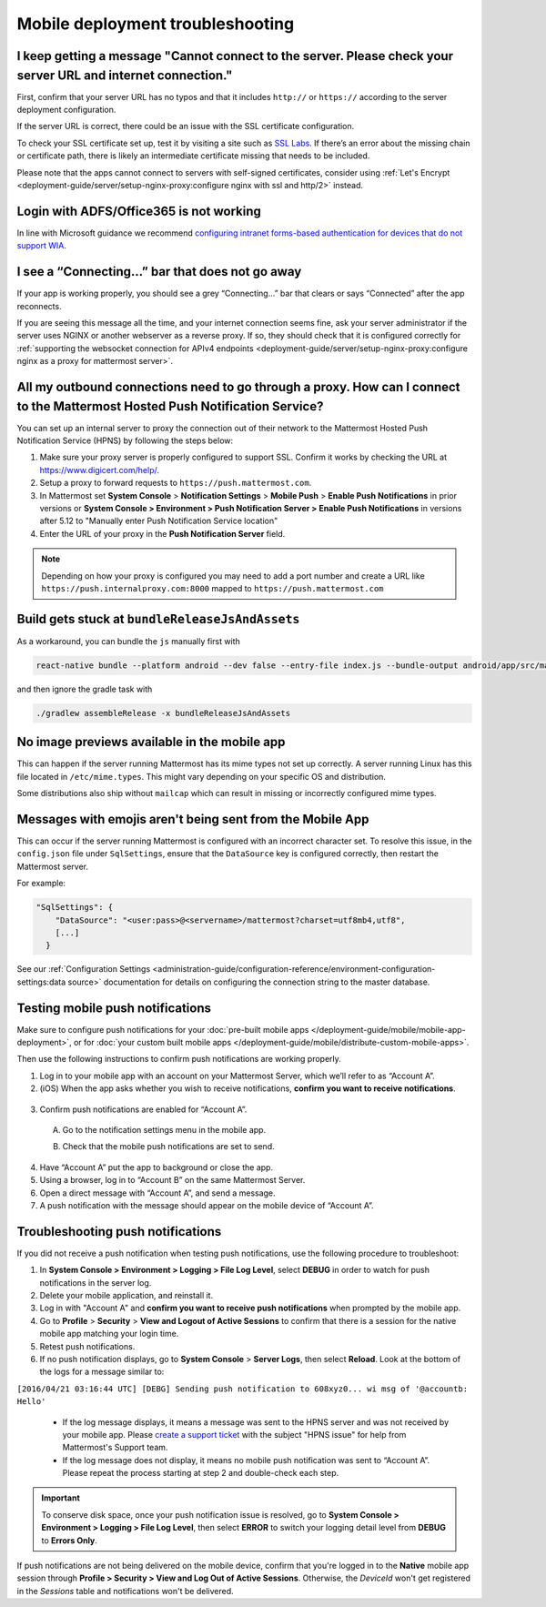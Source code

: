 Mobile deployment troubleshooting
==================================

I keep getting a message "Cannot connect to the server. Please check your server URL and internet connection."
--------------------------------------------------------------------------------------------------------------

First, confirm that your server URL has no typos and that it includes ``http://`` or ``https://`` according to the server deployment configuration.

If the server URL is correct, there could be an issue with the SSL certificate configuration.

To check your SSL certificate set up, test it by visiting a site such as `SSL Labs <https://www.ssllabs.com/ssltest/index.html>`__. If there’s an error about the missing chain or certificate path, there is likely an intermediate certificate missing that needs to be included.

Please note that the apps cannot connect to servers with self-signed certificates, consider using :ref:`Let's Encrypt <deployment-guide/server/setup-nginx-proxy:configure nginx with ssl and http/2>` instead.

Login with ADFS/Office365 is not working
----------------------------------------

In line with Microsoft guidance we recommend `configuring intranet forms-based authentication for devices that do not support WIA <https://learn.microsoft.com/en-us/windows-server/identity/ad-fs/operations/configure-intranet-forms-based-authentication-for-devices-that-do-not-support-wia>`_. 

I see a “Connecting…” bar that does not go away
-----------------------------------------------

If your app is working properly, you should see a grey “Connecting…” bar that clears or says “Connected” after the app reconnects.

If you are seeing this message all the time, and your internet connection seems fine, ask your server administrator if the server uses NGINX or another webserver as a reverse proxy. If so, they should check that it is configured correctly for :ref:`supporting the websocket connection for APIv4 endpoints <deployment-guide/server/setup-nginx-proxy:configure nginx as a proxy for mattermost server>`.

All my outbound connections need to go through a proxy. How can I connect to the Mattermost Hosted Push Notification Service?
-----------------------------------------------------------------------------------------------------------------------------

You can set up an internal server to proxy the connection out of their network to the Mattermost Hosted Push Notification Service (HPNS) by following the steps below:

1. Make sure your proxy server is properly configured to support SSL. Confirm it works by checking the URL at https://www.digicert.com/help/.
2. Setup a proxy to forward requests to ``https://push.mattermost.com``.
3. In Mattermost set **System Console** > **Notification Settings** > **Mobile Push** > **Enable Push Notifications** in prior versions or **System Console > Environment > Push Notification Server > Enable Push Notifications** in versions after 5.12 to "Manually enter Push Notification Service location"
4. Enter the URL of your proxy in the **Push Notification Server** field.

.. Note:: 

  Depending on how your proxy is configured you may need to add a port number and create a URL like ``https://push.internalproxy.com:8000`` mapped to ``https://push.mattermost.com``

Build gets stuck at ``bundleReleaseJsAndAssets``
------------------------------------------------

As a workaround, you can bundle the ``js`` manually first with

.. code-block:: sh

  react-native bundle --platform android --dev false --entry-file index.js --bundle-output android/app/src/main/assets/index.android.bundle --assets-dest android/app/src/main/res/

and then ignore the gradle task with

.. code-block:: sh

  ./gradlew assembleRelease -x bundleReleaseJsAndAssets

No image previews available in the mobile app
---------------------------------------------

This can happen if the server running Mattermost has its mime types not set up correctly.
A server running Linux has this file located in ``/etc/mime.types``. This might vary depending on your specific OS and distribution.

Some distributions also ship without ``mailcap`` which can result in missing or incorrectly configured mime types.

Messages with emojis aren't being sent from the Mobile App
----------------------------------------------------------

This can occur if the server running Mattermost is configured with an incorrect character set. To resolve this issue, in the ``config.json`` file under ``SqlSettings``, ensure that the ``DataSource`` key is configured correctly, then restart the Mattermost server. 

For example:

.. code-block:: text

  "SqlSettings": {
      "DataSource": "<user:pass>@<servername>/mattermost?charset=utf8mb4,utf8",
      [...]
    }

See our :ref:`Configuration Settings <administration-guide/configuration-reference/environment-configuration-settings:data source>` documentation for details on configuring the connection string to the master database.

Testing mobile push notifications
----------------------------------

Make sure to configure push notifications for your :doc:`pre-built mobile apps </deployment-guide/mobile/mobile-app-deployment>`, or for :doc:`your custom built mobile apps </deployment-guide/mobile/distribute-custom-mobile-apps>`. 

Then use the following instructions to confirm push notifications are working properly.

1. Log in to your mobile app with an account on your Mattermost Server, which we’ll refer to as “Account A”.

2. (iOS) When the app asks whether you wish to receive notifications, **confirm you want to receive notifications**.

  .. image:: ../../images/mobile_push_prompt.png
    :alt: Mattermost prompts you to confirm whether you want to allow mobile push notifications. To test mobile push notifications, you must select Allow.
    :width: 300 px

3. Confirm push notifications are enabled for “Account A”.

  A. Go to the notification settings menu in the mobile app.

  .. image:: ../../images/mobile_notification_settings.gif
    :alt: Access notification settings by selecting your profile picture to access Settings > Notifications.
    :width: 300 px

  B. Check that the mobile push notifications are set to send.

  .. image:: ../../images/mobile_push_send_for.png
    :alt: Select Push Notifications to confirm when mobile push notifications will be sent.
    :width: 300 px

  .. image:: ../../images/mobile_push_send_when.png
    :alt: Specify whether all new messages or only mentions and direct messages send push notifications. 
    :width: 300 px

4. Have “Account A” put the app to background or close the app.

5. Using a browser, log in to “Account B” on the same Mattermost Server.

6. Open a direct message with “Account A”, and send a message.

7. A push notification with the message should appear on the mobile device of “Account A”.

Troubleshooting push notifications
----------------------------------

If you did not receive a push notification when testing push notifications, use the following procedure to troubleshoot:

1. In **System Console > Environment > Logging > File Log Level**, select **DEBUG** in order to watch for push notifications in the server log.

2. Delete your mobile application, and reinstall it.

3. Log in with "Account A" and **confirm you want to receive push notifications** when prompted by the mobile app.

4. Go to **Profile** > **Security** > **View and Logout of Active Sessions** to confirm that there is a session for the native mobile app matching your login time.

5. Retest push notifications.

6. If no push notification displays, go to **System Console** > **Server Logs**, then select **Reload**. Look at the bottom of the logs for a message similar to:

``[2016/04/21 03:16:44 UTC] [DEBG] Sending push notification to 608xyz0... wi msg of '@accountb: Hello'``

  - If the log message displays, it means a message was sent to the HPNS server and was not received by your mobile app. Please `create a support ticket <https://support.mattermost.com/hc/en-us/requests/new>`_ with the subject "HPNS issue" for help from Mattermost's Support team.
  - If the log message does not display, it means no mobile push notification was sent to “Account A”. Please repeat the process starting at step 2 and double-check each step.

.. important::

  To conserve disk space, once your push notification issue is resolved, go to  **System Console > Environment > Logging > File Log Level**, then select **ERROR** to switch your logging detail level from **DEBUG** to **Errors Only**.

If push notifications are not being delivered on the mobile device, confirm that you're logged in to the **Native** mobile app session through **Profile > Security > View and Log Out of Active Sessions**. Otherwise, the `DeviceId` won't get registered in the `Sessions` table and notifications won't be delivered.
